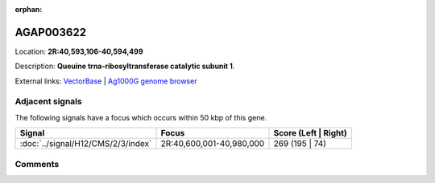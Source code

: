:orphan:



AGAP003622
==========

Location: **2R:40,593,106-40,594,499**



Description: **Queuine trna-ribosyltransferase catalytic subunit 1**.

External links:
`VectorBase <https://www.vectorbase.org/Anopheles_gambiae/Gene/Summary?g=AGAP003622>`_ |
`Ag1000G genome browser <https://www.malariagen.net/apps/ag1000g/phase1-AR3/index.html?genome_region=2R:40593106-40594499#genomebrowser>`_



Adjacent signals
----------------

The following signals have a focus which occurs within 50 kbp of this gene.

.. cssclass:: table-hover
.. csv-table::
    :widths: auto
    :header: Signal,Focus,Score (Left | Right)

    :doc:`../signal/H12/CMS/2/3/index`, "2R:40,600,001-40,980,000", 269 (195 | 74)
    



Comments
--------


.. raw:: html

    <div id="disqus_thread"></div>
    <script>
    
    var disqus_config = function () {
        this.page.identifier = '/gene/AGAP003622';
    };
    
    (function() { // DON'T EDIT BELOW THIS LINE
    var d = document, s = d.createElement('script');
    s.src = 'https://agam-selection-atlas.disqus.com/embed.js';
    s.setAttribute('data-timestamp', +new Date());
    (d.head || d.body).appendChild(s);
    })();
    </script>
    <noscript>Please enable JavaScript to view the <a href="https://disqus.com/?ref_noscript">comments.</a></noscript>


